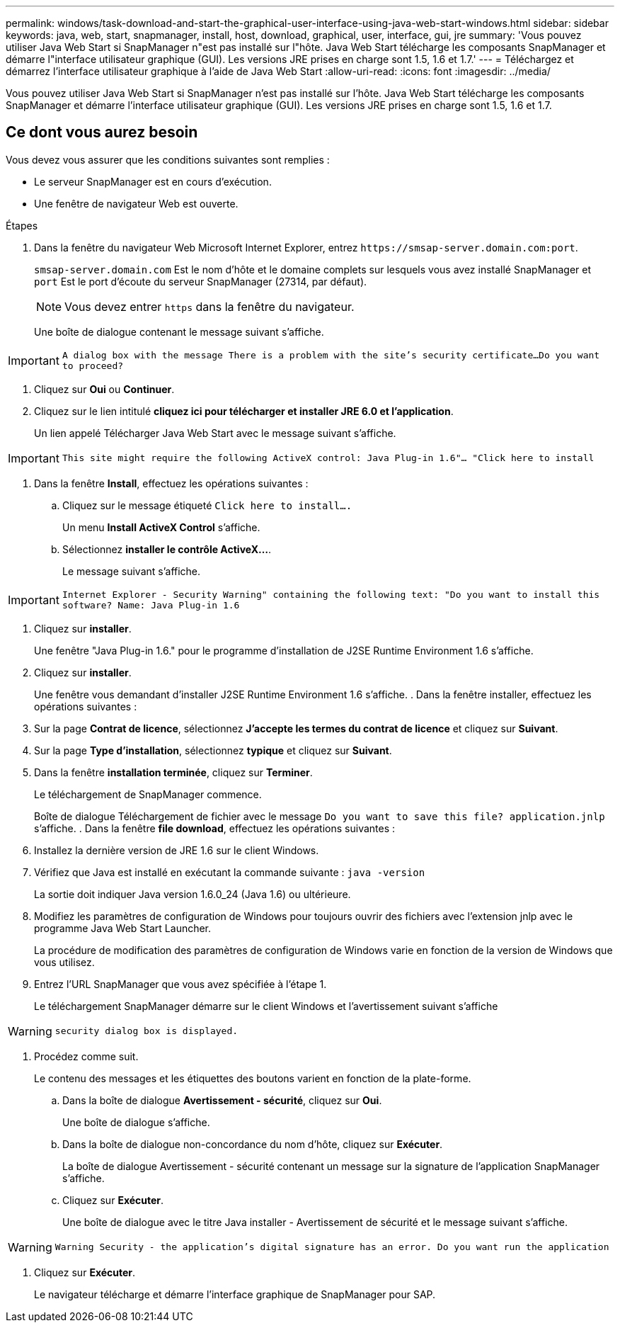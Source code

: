 ---
permalink: windows/task-download-and-start-the-graphical-user-interface-using-java-web-start-windows.html 
sidebar: sidebar 
keywords: java, web, start, snapmanager, install, host, download, graphical, user, interface, gui, jre 
summary: 'Vous pouvez utiliser Java Web Start si SnapManager n"est pas installé sur l"hôte. Java Web Start télécharge les composants SnapManager et démarre l"interface utilisateur graphique (GUI). Les versions JRE prises en charge sont 1.5, 1.6 et 1.7.' 
---
= Téléchargez et démarrez l'interface utilisateur graphique à l'aide de Java Web Start
:allow-uri-read: 
:icons: font
:imagesdir: ../media/


[role="lead"]
Vous pouvez utiliser Java Web Start si SnapManager n'est pas installé sur l'hôte. Java Web Start télécharge les composants SnapManager et démarre l'interface utilisateur graphique (GUI). Les versions JRE prises en charge sont 1.5, 1.6 et 1.7.



== Ce dont vous aurez besoin

Vous devez vous assurer que les conditions suivantes sont remplies :

* Le serveur SnapManager est en cours d'exécution.
* Une fenêtre de navigateur Web est ouverte.


.Étapes
. Dans la fenêtre du navigateur Web Microsoft Internet Explorer, entrez `+https://smsap-server.domain.com:port+`.
+
`smsap-server.domain.com` Est le nom d'hôte et le domaine complets sur lesquels vous avez installé SnapManager et `port` Est le port d'écoute du serveur SnapManager (27314, par défaut).

+

NOTE: Vous devez entrer `https` dans la fenêtre du navigateur.

+
Une boîte de dialogue contenant le message suivant s'affiche.




IMPORTANT: `A dialog box with the message There is a problem with the site's security certificate...Do you want to proceed?`

. Cliquez sur *Oui* ou *Continuer*.
. Cliquez sur le lien intitulé *cliquez ici pour télécharger et installer JRE 6.0 et l'application*.
+
Un lien appelé Télécharger Java Web Start avec le message suivant s'affiche.




IMPORTANT: `This site might require the following ActiveX control: Java Plug-in 1.6"... "Click here to install`

. Dans la fenêtre *Install*, effectuez les opérations suivantes :
+
.. Cliquez sur le message étiqueté `Click here to install....`
+
Un menu *Install ActiveX Control* s'affiche.

.. Sélectionnez *installer le contrôle ActiveX...*.
+
Le message suivant s'affiche.






IMPORTANT: `Internet Explorer - Security Warning" containing the following text: "Do you want to install this software? Name: Java Plug-in 1.6`

. Cliquez sur *installer*.
+
Une fenêtre "Java Plug-in 1.6." pour le programme d'installation de J2SE Runtime Environment 1.6 s'affiche.

. Cliquez sur *installer*.
+
Une fenêtre vous demandant d'installer J2SE Runtime Environment 1.6 s'affiche. . Dans la fenêtre installer, effectuez les opérations suivantes :

. Sur la page *Contrat de licence*, sélectionnez *J'accepte les termes du contrat de licence* et cliquez sur *Suivant*.
. Sur la page *Type d'installation*, sélectionnez *typique* et cliquez sur *Suivant*.
. Dans la fenêtre *installation terminée*, cliquez sur *Terminer*.
+
Le téléchargement de SnapManager commence.

+
Boîte de dialogue Téléchargement de fichier avec le message `Do you want to save this file? application.jnlp` s'affiche. . Dans la fenêtre *file download*, effectuez les opérations suivantes :

. Installez la dernière version de JRE 1.6 sur le client Windows.
. Vérifiez que Java est installé en exécutant la commande suivante : `java -version`
+
La sortie doit indiquer Java version 1.6.0_24 (Java 1.6) ou ultérieure.

. Modifiez les paramètres de configuration de Windows pour toujours ouvrir des fichiers avec l'extension jnlp avec le programme Java Web Start Launcher.
+
La procédure de modification des paramètres de configuration de Windows varie en fonction de la version de Windows que vous utilisez.

. Entrez l'URL SnapManager que vous avez spécifiée à l'étape 1.
+
Le téléchargement SnapManager démarre sur le client Windows et l'avertissement suivant s'affiche




WARNING: `security dialog box is displayed.`

. Procédez comme suit.
+
Le contenu des messages et les étiquettes des boutons varient en fonction de la plate-forme.

+
.. Dans la boîte de dialogue *Avertissement - sécurité*, cliquez sur *Oui*.
+
Une boîte de dialogue s'affiche.

.. Dans la boîte de dialogue non-concordance du nom d'hôte, cliquez sur *Exécuter*.
+
La boîte de dialogue Avertissement - sécurité contenant un message sur la signature de l'application SnapManager s'affiche.

.. Cliquez sur *Exécuter*.
+
Une boîte de dialogue avec le titre Java installer - Avertissement de sécurité et le message suivant s'affiche.






WARNING: `Warning Security - the application's digital signature has an error. Do you want run the application`

. Cliquez sur *Exécuter*.
+
Le navigateur télécharge et démarre l'interface graphique de SnapManager pour SAP.


